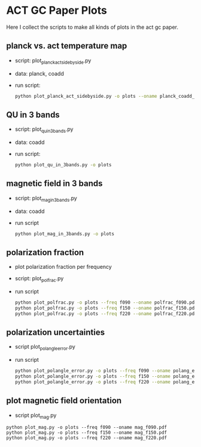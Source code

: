 * ACT GC Paper Plots
Here I collect the scripts to make all kinds of plots in the act gc
paper.

** planck vs. act temperature map
- script: plot_planck_act_sidebyside.py
- data: planck, coadd
- run script:
  #+BEGIN_SRC bash
  python plot_planck_act_sidebyside.py -o plots --oname planck_coadd_sidebyside.pdf
  #+END_SRC

** QU in 3 bands
- script: plot_qu_in_3bands.py
- data: coadd
- run script:
  #+BEGIN_SRC bash
  python plot_qu_in_3bands.py -o plots
  #+END_SRC

** magnetic field in 3 bands
- script: plot_mag_in_3bands.py
- data: coadd
- run script
  #+BEGIN_SRC bash
  python plot_mag_in_3bands.py -o plots
  #+END_SRC

** polarization fraction
- plot polarization fraction per frequency
- script: plot_polfrac.py
- run script
  #+BEGIN_SRC bash
  python plot_polfrac.py -o plots --freq f090 --oname polfrac_f090.pdf
  python plot_polfrac.py -o plots --freq f150 --oname polfrac_f150.pdf
  python plot_polfrac.py -o plots --freq f220 --oname polfrac_f220.pdf
  #+END_SRC
** polarization uncertainties
- script plot_polangle_error.py
- run script
  #+BEGIN_SRC bash
  python plot_polangle_error.py -o plots --freq f090 --oname polang_err_f090.pdf
  python plot_polangle_error.py -o plots --freq f150 --oname polang_err_f150.pdf
  python plot_polangle_error.py -o plots --freq f220 --oname polang_err_f220.pdf
  #+END_SRC
** plot magnetic field orientation
- script plot_mag.py
#+BEGIN_SRC 
python plot_mag.py -o plots --freq f090 --oname mag_f090.pdf
python plot_mag.py -o plots --freq f150 --oname mag_f150.pdf
python plot_mag.py -o plots --freq f220 --oname mag_f220.pdf
#+END_SRC
